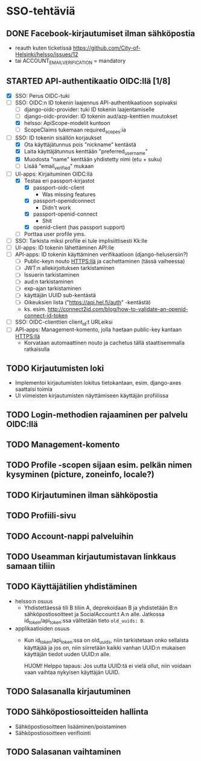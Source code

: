 * SSO-tehtäviä

** DONE Facebook-kirjautumiset ilman sähköpostia
   CLOSED: [2017-01-06 Fri 12:22]
   - reauth kuten ticketissä https://github.com/City-of-Helsinki/helsso/issues/12
   - tai ACCOUNT_EMAIL_VERIFICATION = mandatory 
** STARTED API-authentikaatio OIDC:llä [1/8]
   - [X] SSO: Perus OIDC-tuki
   - [-] SSO: OIDC:n ID tokenin laajennus API-authentikaatioon sopivaksi
     - [-] django-oidc-provider: tuki ID tokenin laajentamiselle
     - [-] django-oidc-provider: ID tokenin aud/azp-kenttien muutokset
     - [X] helsso: ApiScope-modelit kuntoon
     - [ ] ScopeClaims tukemaan required_scopes:ia
   - [-] SSO: ID tokenin sisällön korjaukset
     - [X] Ota käyttäjätunnus pois "nickname" kentästä
     - [X] Laita käyttäjätunnus kenttään "preferred_username"
     - [X] Muodosta "name" kenttään yhdistetty nimi (etu + suku)
     - [-] Lisää "email_verified" mukaan
   - [-] UI-apps: Kirjaituminen OIDC:llä
     - [X] Testaa eri passport-kirjastot
       - [X] passport-oidc-client
         - Was missing features
       - [X] passport-openidconnect
         - Didn't work
       - [X] passport-openid-connect
         - Shit
       - [X] openid-client (has passport support)
     - [ ] Porttaa user profile yms.
   - [ ] SSO: Tarkista miksi profile ei tule implisiittisesti Kk:lle
   - [ ] UI-apps: ID tokenin lähettäminen API:lle
   - [ ] API-apps: ID tokenin käyttäminen verifikaatioon (django-helusersiin?)
     - [ ] Public-keyn nouto HTTPS:llä ja cachettaminen (tässä vaiheessa)
     - [ ] JWT:n allekirjoituksen tarkistaminen
     - [ ] Issuerin tarkistaminen
     - [ ] aud:n tarkistaminen
     - [ ] exp-ajan tarkistaminen
     - [ ] käyttäjän UUID sub-kentästä
     - [ ] Oikeuksien lista ("https://api.hel.fi/auth" -kentästä)
     - ks. esim. http://connect2id.com/blog/how-to-validate-an-openid-connect-id-token
   - [ ] SSO: OIDC-clienttien client_id:t URLeiksi
   - [ ] API-apps: Management-komento, jolla haetaan public-key kantaan HTTPS:llä
     - Korvataan automaattinen nouto ja cachetus tällä staattisemmalla ratkaisulla
** TODO Kirjautumisten loki
   - Implementoi kirjautumisten lokitus tietokantaan, esim. django-axes saattaisi toimia
   - UI viimeisten kirjautumisten näyttämiseen käyttäjän profiilissa
** TODO Login-methodien rajaaminen per palvelu OIDC:llä
** TODO Management-komento
** TODO Profile -scopen sijaan esim. pelkän nimen kysyminen (picture, zoneinfo, locale?)
** TODO Kirjautuminen ilman sähköpostia
** TODO Profiili-sivu
** TODO Account-nappi palveluihin
** TODO Useamman kirjautumistavan linkkaus samaan tiliin
** TODO Käyttäjätilien yhdistäminen
   - helsso:n osuus
     - Yhdistettäessä tili B tiliin A, deprekoidaan B ja yhdistetään B:n
       sähköpostiosoitteet ja SocialAccount:t A:n alle.  Jatkossa
       id_token/api_token:ssa välitetään tieto ~old_uuids: B~.
   - applikaatioiden osuus
     - Kun id_token/api_token:ssa on old_uuids, niin tarkistetaan onko
       sellaista käyttäjää ja jos on, niin siirretään kaikki vanhan
       UUID:n mukaisen käyttäjän tiedot uuden UUID:n alle.

       HUOM! Helppo tapaus: Jos uutta UUID:tä ei vielä ollut, niin
       voidaan vaan vaihtaa nykyisen käyttäjän UUID.

** TODO Salasanalla kirjautuminen
** TODO Sähköpostiosoitteiden hallinta
   - Sähköpostiosoitteen lisääminen/poistaminen
   - Sähköpostiosoitteen verifiointi
** TODO Salasanan vaihtaminen
